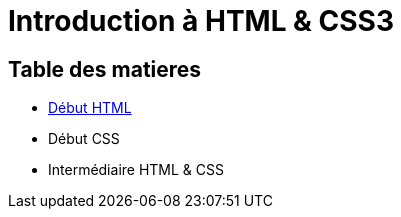 = Introduction à HTML & CSS3

[#toc]
== Table des matieres

* link:01_début-html/début_html.adoc#début_html[Début HTML]
* Début CSS
* Intermédiaire HTML & CSS
